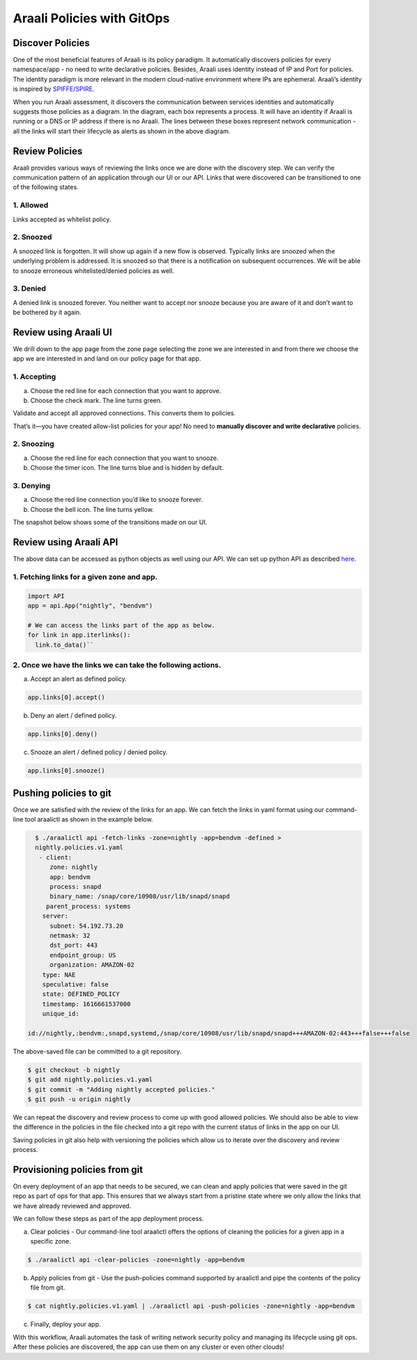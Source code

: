 ===========================
Araali Policies with GitOps
===========================

Discover Policies
-----------------

One of the most beneficial features of Araali is its policy paradigm. It automatically discovers policies for every namespace/app - no need to write declarative policies. Besides, Araali uses identity instead of IP and Port for policies. The identity paradigm is more relevant in the modern cloud-native environment where IPs are ephemeral. Araali’s identity is inspired by `SPIFFE/SPIRE <https://github.com/spiffe/spire>`_. 


.. image:: https://raw.githubusercontent.com/araalinetworks/api/main/doc/source/images/araalipolicy0.png
 :width: 800
 :alt: Araali k8s Support Matrix


When you run Araali assessment, it discovers the communication between services identities and automatically suggests those policies as a diagram. In the diagram, each box represents a process. It will have an identity if Araali is running or a DNS or IP address if there is no Araali. The lines between these boxes represent network communication - all the links will start their lifecycle as alerts as shown in the above diagram.

Review Policies
---------------

Araali provides various ways of reviewing the links once we are done with the discovery step. We can verify the communication pattern of an application through our UI or our API. Links that were discovered can be transitioned to one of the following states.

1. Allowed
""""""""""

Links accepted as whitelist policy.

2. Snoozed
""""""""""
A snoozed link is forgotten. It will show up again if a new flow is observed. Typically links are snoozed when the underlying problem is addressed. It is snoozed so that there is a notification on subsequent occurrences.
We will be able to snooze erroneous whitelisted/denied policies as well.

3. Denied
"""""""""
A denied link is snoozed forever. You neither want to accept nor snooze because you are aware of it and don’t want to be bothered by it again.

Review using Araali UI
----------------------
We drill down to the app page from the zone page selecting the zone we are interested in and from there we choose the app we are interested in and land on our policy page for that app. 


.. image:: https://raw.githubusercontent.com/araalinetworks/api/main/doc/source/images/araalipolicy1.png
 :width: 800
 :alt: Araali k8s Support Matrix


1. Accepting
""""""""""""
a. Choose the red line for each connection that you want to approve.
b. Choose the check mark. The line turns green.

Validate and accept all approved connections. This converts them to policies.

That’s it—you have created allow-list policies for your app! No need to **manually discover and write declarative** policies.

2. Snoozing
"""""""""""

a. Choose the red line for each connection that you want to snooze.
b. Choose the timer icon. The line turns blue and is hidden by default.

3. Denying
""""""""""

a. Choose the red line connection you’d like to snooze forever.
b. Choose the bell icon. The line turns yellow.

The snapshot below shows some of the transitions made on our UI.

.. image:: https://raw.githubusercontent.com/araalinetworks/api/main/doc/source/images/araalipolicyactiontaken.png
 :width: 800
 :alt: Araali k8s Support Matrix




Review using Araali API
-----------------------

The above data can be accessed as python objects as well using our API. We can set up python API as described `here <https://github.com/araalinetworks/api>`_.

1. Fetching links for a given zone and app.
"""""""""""""""""""""""""""""""""""""""""""

.. code-block:: python

   import API
   app = api.App("nightly", "bendvm")

   # We can access the links part of the app as below.
   for link in app.iterlinks():
     link.to_data()``

2. Once we have the links we can take the following actions.
""""""""""""""""""""""""""""""""""""""""""""""""""""""""""""

a. Accept an alert as defined policy.

.. code-block:: python

   app.links[0].accept()


b. Deny an alert / defined policy.

.. code-block:: python
   
   app.links[0].deny()


c. Snooze an alert / defined policy / denied policy.

.. code-block:: python
   
   app.links[0].snooze()


Pushing policies to git
-----------------------
Once we are satisfied with the review of the links for an app. We can fetch the links in yaml format using our command-line tool araalictl as shown in the example below.

.. code-block:: python

   $ ./araalictl api -fetch-links -zone=nightly -app=bendvm -defined > 
   nightly.policies.v1.yaml
    - client:
       zone: nightly
       app: bendvm
       process: snapd
       binary_name: /snap/core/10908/usr/lib/snapd/snapd
      parent_process: systems
     server:
       subnet: 54.192.73.20
       netmask: 32
       dst_port: 443
       endpoint_group: US
       organization: AMAZON-02
     type: NAE
     speculative: false
     state: DEFINED_POLICY
     timestamp: 1616661537000
     unique_id:
 
 id://nightly,:bendvm:,snapd,systemd,/snap/core/10908/usr/lib/snapd/snapd+++AMAZON-02:443+++false+++false

The above-saved file can be committed to a git repository.

.. code-block:: python

   $ git checkout -b nightly
   $ git add nightly.policies.v1.yaml
   $ git commit -m "Adding nightly accepted policies."
   $ git push -u origin nightly

We can repeat the discovery and review process to come up with good allowed policies. We should also be able to view the difference in the policies in the file checked into a git repo with the current status of links in the app on our UI.

Saving policies in git also help with versioning the policies which allow us to iterate over the discovery and review process.


Provisioning policies from git
------------------------------

On every deployment of an app that needs to be secured, we can clean and apply policies that were saved in the git repo as part of ops for that app. This ensures that we always start from a pristine state where we only allow the links that we have already reviewed and approved. 

We can follow these steps as part of the app deployment process.

a. Clear policies - Our command-line tool araalictl offers the options of cleaning the policies for a given app in a specific zone.

.. code-block:: python

    $ ./araalictl api -clear-policies -zone=nightly -app=bendvm

b. Apply policies from git - Use the push-policies command supported by araalictl and pipe the contents of the policy file from git.

.. code-block:: python
 
   $ cat nightly.policies.v1.yaml | ./araalictl api -push-policies -zone=nightly -app=bendvm

c. Finally, deploy your app.

With this workflow, Araali automates the task of writing network security policy and managing its lifecycle using git ops. After these policies are discovered, the app can use them on any cluster or even other clouds!
